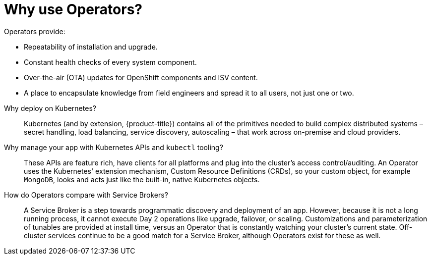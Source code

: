 // Module included in the following assemblies:
//
// * operators/what-operators-are.adoc

[id='olm-why-use-operators-{context}']
= Why use Operators?

Operators provide:

--
- Repeatability of installation and upgrade.
- Constant health checks of every system component.
- Over-the-air (OTA) updates for OpenShift components and ISV content.
- A place to encapsulate knowledge from field engineers and spread it to all
users, not just one or two.
--

Why deploy on Kubernetes?::
Kubernetes (and by extension, {product-title}) contains all of the primitives
needed to build complex distributed systems – secret handling, load balancing,
service discovery, autoscaling – that work across on-premise and cloud
providers.

Why manage your app with Kubernetes APIs and `kubectl` tooling?::
These APIs are feature rich, have clients for all platforms and plug into the
cluster’s access control/auditing. An Operator uses the Kubernetes' extension
mechanism, Custom Resource Definitions (CRDs), so your custom object, for
example `MongoDB`, looks and acts just like the built-in, native Kubernetes
objects.

How do Operators compare with Service Brokers?::
A Service Broker is a step towards programmatic discovery and deployment of an
app. However, because it is not a long running process, it cannot execute Day 2
operations like upgrade, failover, or scaling. Customizations and
parameterization of tunables are provided at install time, versus an Operator
that is constantly watching your cluster's current state. Off-cluster services
continue to be a good match for a Service Broker, although Operators exist for
these as well.
